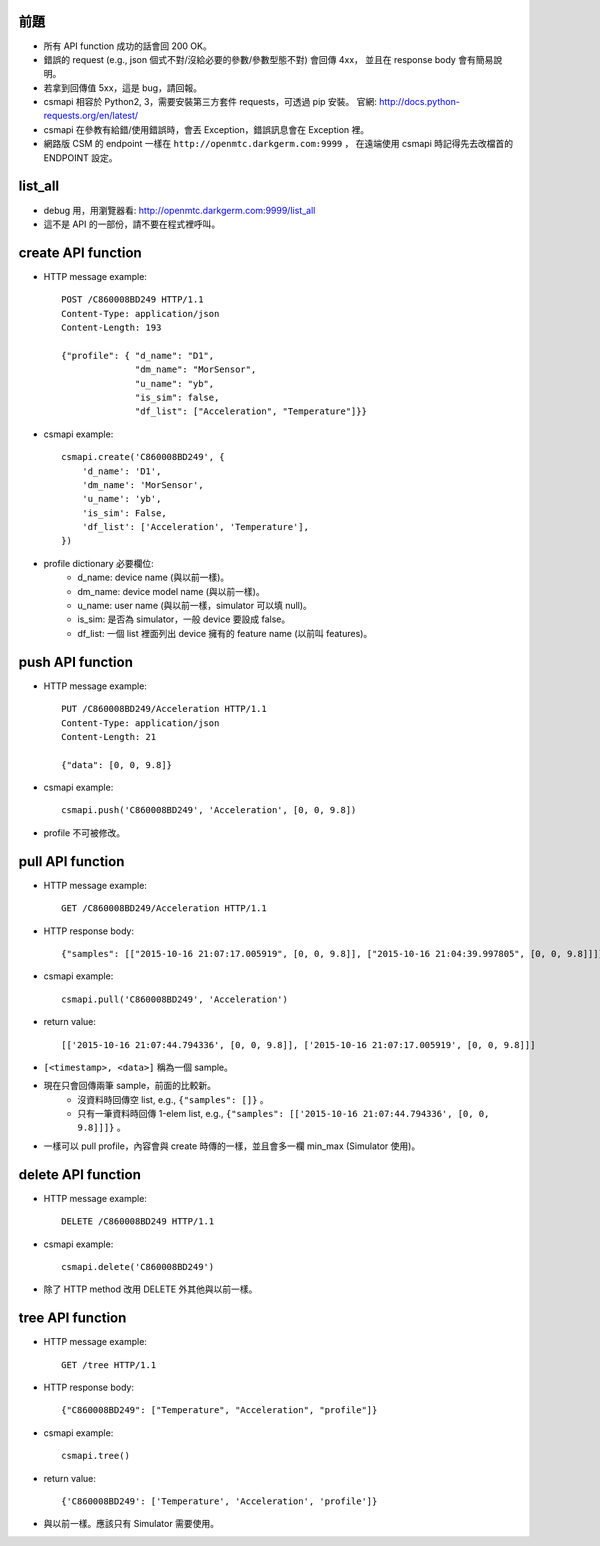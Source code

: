 
前題
====

- 所有 API function 成功的話會回 200 OK。

- 錯誤的 request (e.g., json 個式不對/沒給必要的參數/參數型態不對) 會回傳 4xx，
  並且在 response body 會有簡易說明。

- 若拿到回傳值 5xx，這是 bug，請回報。

- csmapi 相容於 Python2, 3，需要安裝第三方套件 requests，可透過 pip 安裝。
  官網: `<http://docs.python-requests.org/en/latest/>`_

- csmapi 在參教有給錯/使用錯誤時，會丟 Exception，錯誤訊息會在 Exception 裡。

- 網路版 CSM 的 endpoint 一樣在 ``http://openmtc.darkgerm.com:9999`` ，
  在遠端使用 csmapi 時記得先去改檔首的 ENDPOINT 設定。


list_all
========

- debug 用，用瀏覽器看: `<http://openmtc.darkgerm.com:9999/list_all>`_

- 這不是 API 的一部份，請不要在程式裡呼叫。


create API function
===================

- HTTP message example::

    POST /C860008BD249 HTTP/1.1
    Content-Type: application/json
    Content-Length: 193

    {"profile": { "d_name": "D1",
                  "dm_name": "MorSensor",
                  "u_name": "yb",
                  "is_sim": false,
                  "df_list": ["Acceleration", "Temperature"]}}

- csmapi example::

    csmapi.create('C860008BD249', {
        'd_name': 'D1',
        'dm_name': 'MorSensor',
        'u_name': 'yb',
        'is_sim': False,
        'df_list': ['Acceleration', 'Temperature'],
    })

- profile dictionary 必要欄位:
    - d_name: device name (與以前一樣)。
    - dm_name: device model name (與以前一樣)。
    - u_name: user name (與以前一樣，simulator 可以填 null)。
    - is_sim: 是否為 simulator，一般 device 要設成 false。
    - df_list: 一個 list 裡面列出 device 擁有的 feature name (以前叫 features)。


push API function
=================

- HTTP message example::

    PUT /C860008BD249/Acceleration HTTP/1.1
    Content-Type: application/json
    Content-Length: 21

    {"data": [0, 0, 9.8]}

- csmapi example::

    csmapi.push('C860008BD249', 'Acceleration', [0, 0, 9.8])

- profile 不可被修改。


pull API function
=================

- HTTP message example::

    GET /C860008BD249/Acceleration HTTP/1.1

- HTTP response body::

    {"samples": [["2015-10-16 21:07:17.005919", [0, 0, 9.8]], ["2015-10-16 21:04:39.997805", [0, 0, 9.8]]]}

- csmapi example::

    csmapi.pull('C860008BD249', 'Acceleration')

- return value::

    [['2015-10-16 21:07:44.794336', [0, 0, 9.8]], ['2015-10-16 21:07:17.005919', [0, 0, 9.8]]]

- ``[<timestamp>, <data>]`` 稱為一個 sample。

- 現在只會回傳兩筆 sample，前面的比較新。
    - 沒資料時回傳空 list, e.g., ``{"samples": []}`` 。
    - 只有一筆資料時回傳 1-elem list,
      e.g., ``{"samples": [['2015-10-16 21:07:44.794336', [0, 0, 9.8]]]}`` 。

- 一樣可以 pull profile，內容會與 create 時傳的一樣，並且會多一欄 min_max
  (Simulator 使用)。


delete API function
===================

- HTTP message example::

    DELETE /C860008BD249 HTTP/1.1

- csmapi example::

    csmapi.delete('C860008BD249')

- 除了 HTTP method 改用 DELETE 外其他與以前一樣。


tree API function
=================

- HTTP message example::

    GET /tree HTTP/1.1

- HTTP response body::

    {"C860008BD249": ["Temperature", "Acceleration", "profile"]}

- csmapi example::

    csmapi.tree()

- return value::

    {'C860008BD249': ['Temperature', 'Acceleration', 'profile']}

- 與以前一樣。應該只有 Simulator 需要使用。

